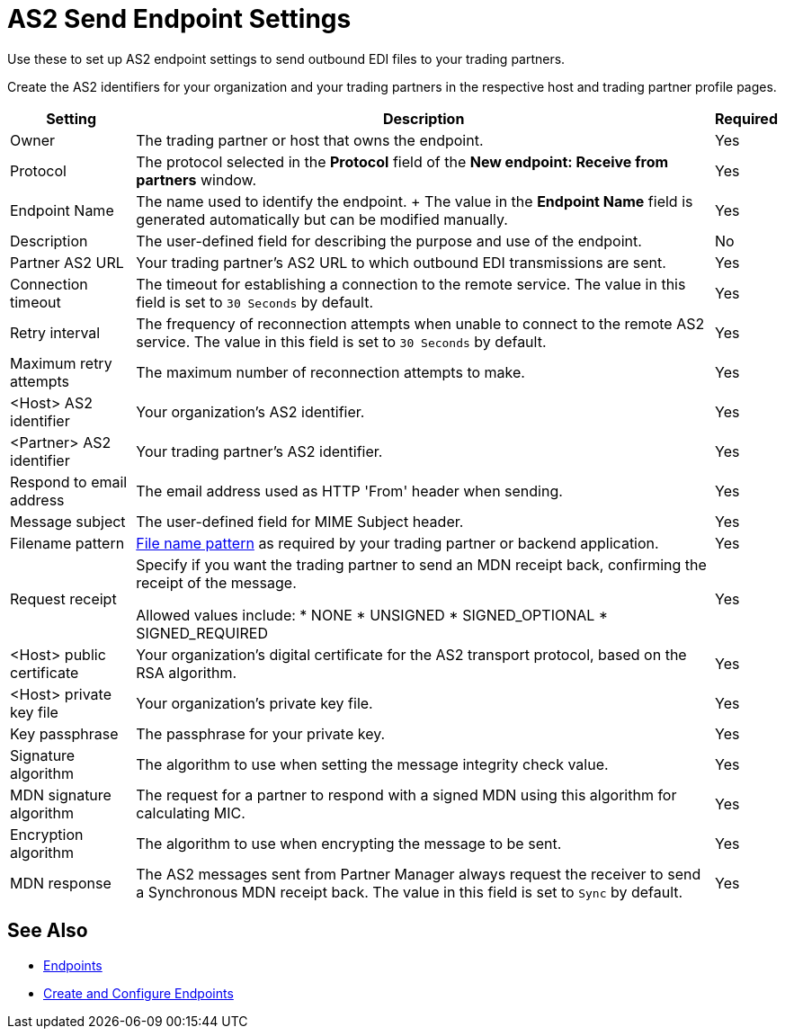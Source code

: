 = AS2 Send Endpoint Settings

Use these to set up AS2 endpoint settings to send outbound EDI files to your trading partners.

Create the AS2 identifiers for your organization and your trading partners in the respective host and trading partner profile pages.

[%header%autowidth.spread]
|===
|Setting |Description |Required

| Owner
| The trading partner or host that owns the endpoint.
| Yes

| Protocol
| The protocol selected in the *Protocol* field of the *New endpoint: Receive from partners* window.
| Yes

|Endpoint Name
| The name used to identify the endpoint.
+
The value in the *Endpoint Name* field is generated automatically but can be modified manually.
| Yes

|Description
|The user-defined field for describing the purpose and use of the endpoint.
| No

|Partner AS2 URL
|Your trading partner’s AS2 URL to which outbound EDI transmissions are sent.
|Yes

|Connection timeout
|The timeout for establishing a connection to the remote service. The value in this field is set to `30 Seconds` by default.
|Yes

|Retry interval
|The frequency of reconnection attempts when unable to connect to the remote AS2 service. The value in this field is set to `30 Seconds` by default.
|Yes

|Maximum retry attempts
|The maximum number of reconnection attempts to make.
|Yes

|<Host> AS2 identifier
|Your organization’s AS2 identifier.
|Yes

|<Partner> AS2 identifier
|Your trading partner’s AS2 identifier.
|Yes

|Respond to email address
|The email address used as HTTP 'From' header when sending.
|Yes

|Message subject
|The user-defined field for MIME Subject header.
|Yes

|Filename pattern
|xref:file-name-pattern.adoc[File name pattern] as required by your trading partner or backend application.
|Yes

|Request receipt
a|Specify if you want the trading partner to send an MDN receipt back, confirming the receipt of the message.

Allowed values include:
* NONE
* UNSIGNED
* SIGNED_OPTIONAL
* SIGNED_REQUIRED
|Yes

|<Host> public certificate
|Your organization’s digital certificate for the AS2 transport protocol, based on the RSA algorithm.
|Yes

|<Host> private key file
|Your organization’s private key file.
|Yes

|Key passphrase
|The passphrase for your private key.
|Yes

|Signature algorithm
|The algorithm to use when setting the message integrity check value.
|Yes

|MDN signature algorithm
|The request for a partner to respond with a signed MDN using this algorithm for calculating MIC.
|Yes

|Encryption algorithm
|The algorithm to use when encrypting the message to be sent.
|Yes

|MDN response
|The AS2 messages sent from Partner Manager always request the receiver to send a Synchronous MDN receipt back. The value in this field is set to `Sync` by default.
| Yes
|===

== See Also

* xref:endpoints.adoc[Endpoints]
* xref:create-endpoint.adoc[Create and Configure Endpoints]
